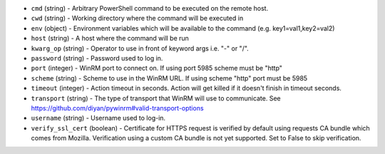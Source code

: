 .. NOTE: This file has been generated automatically, do not manually edit it.
         If you want to update runner parameters, make your changes to the
         runner YAML files in st2/contrib/runners/ and then run

         make docs

         to regenerate the documentation for runners.


* ``cmd`` (string) - Arbitrary PowerShell command to be executed on the remote host.
* ``cwd`` (string) - Working directory where the command will be executed in
* ``env`` (object) - Environment variables which will be available to the command (e.g. key1=val1,key2=val2)
* ``host`` (string) - A host where the command will be run
* ``kwarg_op`` (string) - Operator to use in front of keyword args i.e. "-" or "/".
* ``password`` (string) - Password used to log in.
* ``port`` (integer) - WinRM port to connect on. If using port 5985 scheme must be "http"
* ``scheme`` (string) - Scheme to use in the WinRM URL. If using scheme "http" port must be 5985
* ``timeout`` (integer) - Action timeout in seconds. Action will get killed if it doesn't finish in timeout seconds.
* ``transport`` (string) - The type of transport that WinRM will use to communicate. See https://github.com/diyan/pywinrm#valid-transport-options
* ``username`` (string) - Username used to log-in.
* ``verify_ssl_cert`` (boolean) - Certificate for HTTPS request is verified by default using requests CA bundle which comes from Mozilla. Verification using a custom CA bundle is not yet supported. Set to False to skip verification.